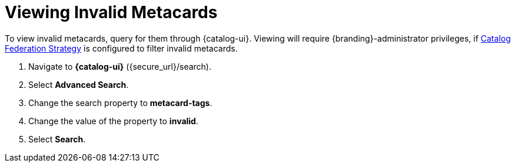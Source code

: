 :title: Viewing Invalid Metacards
:type: dataManagement
:status: published
:parent: Validating Data
:order: 02
:summary: Viewing metacards with errors and warnings.

= Viewing Invalid Metacards

To view invalid metacards, query for them through {catalog-ui}.
Viewing will require {branding}-administrator privileges, if xref:managing:configuring/hiding-errors.adoc[Catalog Federation Strategy] is configured to filter invalid metacards.

. Navigate to *{catalog-ui}* (\{secure_url}/search).
. Select *Advanced Search*.
. Change the search property to *metacard-tags*.
. Change the value of the property to *invalid*.
. Select *Search*.
